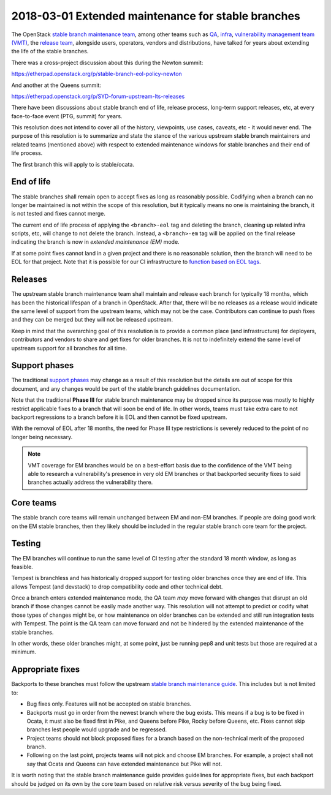 ===================================================
2018-03-01 Extended maintenance for stable branches
===================================================

The OpenStack `stable branch maintenance team`_, among other teams such as
`QA`_, `infra`_, `vulnerability management team (VMT)`_, the `release team`_,
alongside users, operators, vendors and distributions, have talked for years
about extending the life of the stable branches.

There was a cross-project discussion about this during the Newton summit:

https://etherpad.openstack.org/p/stable-branch-eol-policy-newton

And another at the Queens summit:

https://etherpad.openstack.org/p/SYD-forum-upstream-lts-releases

There have been discussions about stable branch end of life, release process,
long-term support releases, etc, at every face-to-face event (PTG, summit)
for years.

This resolution does not intend to cover all of the history, viewpoints,
use cases, caveats, etc - it would never end. The purpose of this resolution
is to summarize and state the stance of the various upstream stable branch
maintainers and related teams (mentioned above) with respect to extended
maintenance windows for stable branches and their end of life process.

The first branch this will apply to is stable/ocata.

End of life
-----------

The stable branches shall remain open to accept fixes as long as reasonably
possible. Codifying when a branch can no longer be maintained is not within
the scope of this resolution, but it typically means no one is maintaining
the branch, it is not tested and fixes cannot merge.

The current end of life process of applying the ``<branch>-eol``
tag and deleting the branch, cleaning up related infra scripts, etc, will
change to not delete the branch. Instead, a ``<branch>-em`` tag will be
applied on the final release indicating the branch is now in
*extended maintenance (EM)* mode.

If at some point fixes cannot land in a given project and there is no
reasonable solution, then the branch will need to be EOL for that project.
Note that it is possible for our CI infrastructure to `function based on EOL
tags`_.

Releases
--------

The upstream stable branch maintenance team shall maintain and release each
branch for typically 18 months, which has been the historical lifespan of a
branch in OpenStack. After that, there will be no releases as a release
would indicate the same level of support from the upstream teams, which may
not be the case. Contributors can continue to push fixes and they can be
merged but they will not be released upstream.

Keep in mind that the overarching goal of this resolution is to provide a
common place (and infrastructure) for deployers, contributors and vendors
to share and get fixes for older branches. It is not to indefinitely extend
the same level of upstream support for all branches for all time.

Support phases
--------------

The traditional `support phases`_ may change as a result of this resolution
but the details are out of scope for this document, and any changes would be
part of the stable branch guidelines documentation.

Note that the traditional **Phase III** for stable branch maintenance may be
dropped since its purpose was mostly to highly restrict applicable fixes to a
branch that will soon be end of life. In other words, teams must take extra
care to not backport regressions to a branch before it is EOL and then
cannot be fixed upstream.

With the removal of EOL after 18 months, the need for Phase III type
restrictions is severely reduced to the point of no longer being necessary.

.. note:: VMT coverage for EM branches would be on a best-effort basis due
          to the confidence of the VMT being able to research a
          vulnerability's presence in very old EM branches or that
          backported security fixes to said branches actually address the
          vulnerability there.

Core teams
----------

The stable branch core teams will remain unchanged between EM and non-EM
branches. If people are doing good work on the EM stable branches, then
they likely should be included in the regular stable branch core team for
the project.

Testing
-------

The EM branches will continue to run the same level of CI testing after
the standard 18 month window, as long as feasible.

Tempest is branchless and has historically dropped support for testing
older branches once they are end of life. This allows Tempest (and devstack)
to drop compatibility code and other technical debt.

Once a branch enters extended maintenance mode, the QA team *may* move
forward with changes that disrupt an old branch if those changes cannot be
easily made another way. This resolution will not attempt to predict or
codify what those types of changes might be, or how maintenance on older
branches can be extended and still run integration tests with Tempest. The
point is the QA team can move forward and not be hindered by the extended
maintenance of the stable branches.

In other words, these older branches might, at some point, just be running
pep8 and unit tests but those are required at a minimum.

Appropriate fixes
-----------------

Backports to these branches must follow the upstream
`stable branch maintenance guide`_. This includes but is not limited to:

* Bug fixes only. Features will not be accepted on stable branches.
* Backports must go in order from the newest branch where the bug exists.
  This means if a bug is to be fixed in Ocata, it must also be fixed first
  in Pike, and Queens before Pike, Rocky before Queens, etc. Fixes cannot
  skip branches lest people would upgrade and be regressed.
* Project teams should not block proposed fixes for a branch based on the
  non-technical merit of the proposed branch.
* Following on the last point, projects teams will not pick and choose EM
  branches. For example, a project shall not say that Ocata and Queens can
  have extended maintenance but Pike will not.

It is worth noting that the stable branch maintenance guide provides
guidelines for appropriate fixes, but each backport should be judged on its
own by the core team based on relative risk versus severity of the bug being
fixed.

.. _stable branch maintenance team: https://governance.openstack.org/tc/reference/projects/stable-branch-maintenance.html
.. _QA: https://governance.openstack.org/tc/reference/projects/quality-assurance.html
.. _infra: https://governance.openstack.org/tc/reference/projects/infrastructure.html
.. _vulnerability management team (VMT): https://docs.openstack.org/project-team-guide/vulnerability-management.html
.. _release team: https://governance.openstack.org/tc/reference/projects/release-management.html
.. _function based on EOL tags: https://review.openstack.org/#/c/520095/
.. _support phases: https://docs.openstack.org/project-team-guide/stable-branches.html#support-phases
.. _stable branch maintenance guide: https://docs.openstack.org/project-team-guide/stable-branches.html#appropriate-fixes